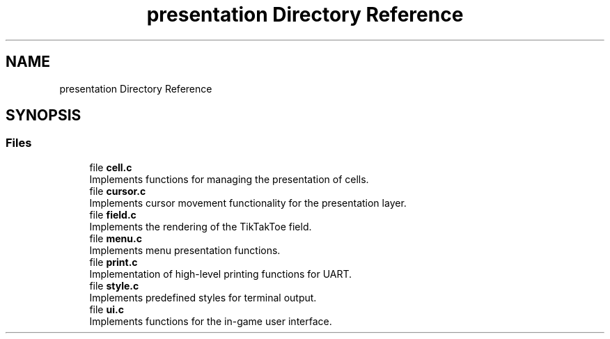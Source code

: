 .TH "presentation Directory Reference" 3 "TikTakToe" \" -*- nroff -*-
.ad l
.nh
.SH NAME
presentation Directory Reference
.SH SYNOPSIS
.br
.PP
.SS "Files"

.in +1c
.ti -1c
.RI "file \fBcell\&.c\fP"
.br
.RI "Implements functions for managing the presentation of cells\&. "
.ti -1c
.RI "file \fBcursor\&.c\fP"
.br
.RI "Implements cursor movement functionality for the presentation layer\&. "
.ti -1c
.RI "file \fBfield\&.c\fP"
.br
.RI "Implements the rendering of the TikTakToe field\&. "
.ti -1c
.RI "file \fBmenu\&.c\fP"
.br
.RI "Implements menu presentation functions\&. "
.ti -1c
.RI "file \fBprint\&.c\fP"
.br
.RI "Implementation of high-level printing functions for UART\&. "
.ti -1c
.RI "file \fBstyle\&.c\fP"
.br
.RI "Implements predefined styles for terminal output\&. "
.ti -1c
.RI "file \fBui\&.c\fP"
.br
.RI "Implements functions for the in-game user interface\&. "
.in -1c
